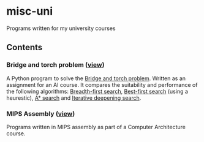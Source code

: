 * misc-uni
Programs written for my university courses

** Contents

*** Bridge and torch problem ([[https://github.com/sot-andreas/misc-uni/tree/master/bridge-torch-problem][view]])
A Python program to solve the [[https://en.wikipedia.org/wiki/Bridge_and_torch_problem][Bridge and torch problem]]. Written as an assignment for an  AI course. It compares the suitability and performance of the following algorithms: [[https://en.wikipedia.org/wiki/Breadth-first_search][Breadth-first search]], [[https://en.wikipedia.org/wiki/Best-first_search][Best-first search]] (using a heurestic), [[https://en.wikipedia.org/wiki/A*_search_algorithm][A* search]] and [[https://en.wikipedia.org/wiki/Iterative_deepening_depth-first_search][Iterative deepening search]].

*** MIPS Assembly ([[https://github.com/sot-andreas/misc-uni/tree/master/mips-asm][view]])
Programs written in MIPS assembly as part of a Computer Architecture course.
